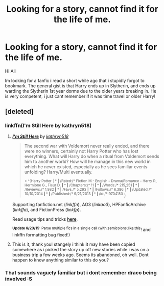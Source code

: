 #+TITLE: Looking for a story, cannot find it for the life of me.

* Looking for a story, cannot find it for the life of me.
:PROPERTIES:
:Author: sal101
:Score: 4
:DateUnix: 1435345500.0
:DateShort: 2015-Jun-26
:FlairText: Request
:END:
Hi All

Im looking for a fanfic i read a short while ago that i stupidly forgot to bookmark. The general gist is that Harry ends up in Slytherin, and ends up warding the Slytherin 1st year dorms due to the older years breaking in. He is very competent, i just cant remember if it was time travel or older Harry!


** [deleted]
:PROPERTIES:
:Score: 3
:DateUnix: 1435349559.0
:DateShort: 2015-Jun-27
:END:

*** linkffn(I'm Still Here by kathryn518)
:PROPERTIES:
:Author: iheartlucius
:Score: 3
:DateUnix: 1435351934.0
:DateShort: 2015-Jun-27
:END:

**** [[https://www.fanfiction.net/s/9704180/1/I-m-Still-Here][*/I'm Still Here/*]] by [[https://www.fanfiction.net/u/4404355/kathryn518][/kathryn518/]]

#+begin_quote
  The second war with Voldemort never really ended, and there were no winners, certainly not Harry Potter who has lost everything. What will Harry do when a ritual from Voldemort sends him to another world? How will he manage in this new world in which he never existed, especially as he sees familiar events unfolding? Harry/Multi eventually.

  ^{> ^(Harry Potter *|* * *|* /Rated:/* Fiction M - English - Drama/Romance - Harry P., Hermione G., Fleur D. *|* * *|* /Chapters:/* 11 *|* * *|* /Words:/* 215,251 *|* * *|* /Reviews:/* 1,982 *|* * *|* /Favs:/* 5,293 *|* * *|* /Follows:/* 6,386 *|* * *|* /Updated:/* 10/10/2014 *|* * *|* /Published:/* 9/21/2013 *|* * *|* /id:/* 9704180} )
#+end_quote

Supporting fanfiction.net (/linkffn/), AO3 (/linkao3/), HPFanficArchive (/linkffa/), and FictionPress (/linkfp/).

Read usage tips and tricks [[https://github.com/tusing/reddit-ffn-bot/blob/master/README.md][*here*]].

^{*Update 6/23/15:* Parse multiple fics in a single call (with;semicolons;like;this}! and linkffn formatting bug fixed!)
:PROPERTIES:
:Author: FanfictionBot
:Score: 2
:DateUnix: 1435352021.0
:DateShort: 2015-Jun-27
:END:


**** This is it, thank you! stangely i think it may have been copied somewhere as i picked the story up off new stories while i was on a business trip a few weeks ago. Seems its abandoned, oh well. Dont happen to know anything similar to this do you?
:PROPERTIES:
:Author: sal101
:Score: 2
:DateUnix: 1435354089.0
:DateShort: 2015-Jun-27
:END:


*** That sounds vaguely familiar but i dont remember draco being involved :S
:PROPERTIES:
:Author: sal101
:Score: 1
:DateUnix: 1435353208.0
:DateShort: 2015-Jun-27
:END:
